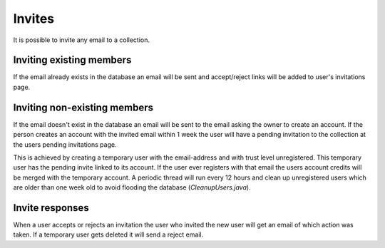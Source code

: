 .. _invites:

Invites
=======

It is possible to invite any email to a collection. 

Inviting existing members
-------------------------
If the email already exists in the database an email will be sent and accept/reject links will be added to user's invitations page.
 
Inviting non-existing members
-----------------------------
If the email doesn't exist in the database an email will be sent to the email asking the owner to create an account. If the 
person creates an account with the invited email within 1 week the user will have a pending invitation to the collection at 
the users pending invitations page. 

This is achieved by creating a temporary user with the email-address and with trust level
unregistered. This temporary user has the pending invite linked to its account. If the user ever registers with that email 
the users account credits will be merged with the temporary account. A periodic thread will run every 12 hours and clean up
unregistered users which are older than one week old to avoid flooding the database (`CleanupUsers.java`).

Invite responses
----------------

When a user accepts or rejects an invitation the user who invited the new user will get an email of which action was taken.
If a temporary user gets deleted it will send a reject email.